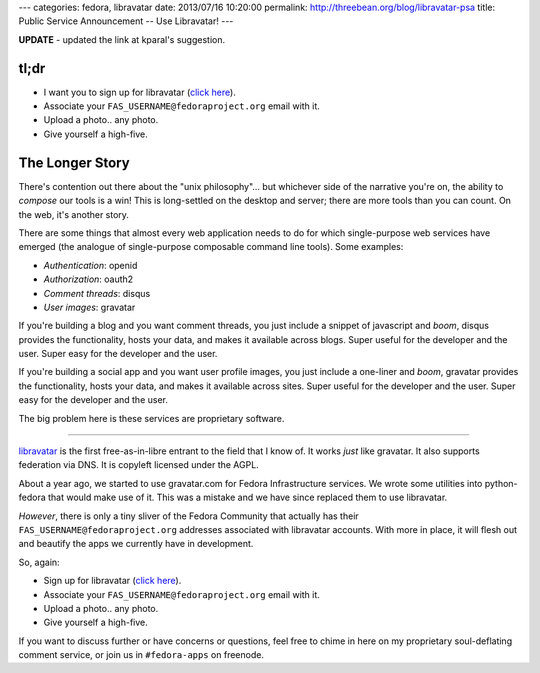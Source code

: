 ---
categories: fedora, libravatar
date: 2013/07/16 10:20:00
permalink: http://threebean.org/blog/libravatar-psa
title: Public Service Announcement -- Use Libravatar!
---

**UPDATE** - updated the link at kparal's suggestion.

tl;dr
-----

- I want you to sign up for libravatar (`click here
  <https://www.libravatar.org/openid/login/>`_).
- Associate your ``FAS_USERNAME@fedoraproject.org`` email with it.
- Upload a photo.. any photo.
- Give yourself a high-five.

The Longer Story
----------------

There's contention out there about the "unix philosophy"... but whichever side
of the narrative you're on, the ability to *compose* our tools is a win!
This is long-settled on the desktop and server; there are more tools than you
can count.  On the web, it's another story.

There are some things that almost every web application needs to do for which
single-purpose web services have emerged (the analogue of single-purpose
composable command line tools).  Some examples:

- *Authentication*: openid
- *Authorization*: oauth2
- *Comment threads*: disqus
- *User images*: gravatar

If you're building a blog and you want comment threads, you just include a
snippet of javascript and *boom*, disqus provides the functionality, hosts your
data, and makes it available across blogs.  Super useful for the developer
and the user.  Super easy for the developer and the user.

If you're building a social app and you want user profile images, you just
include a one-liner and *boom*, gravatar provides the functionality, hosts your
data, and makes it available across sites.  Super useful for the developer
and the user.  Super easy for the developer and the user.

The big problem here is these services are proprietary software.

----

`libravatar <http://libravatar.com>`_ is the first free-as-in-libre entrant to
the field that I know of.  It works *just* like gravatar.  It also supports
federation via DNS.  It is copyleft licensed under the AGPL.

About a year ago, we started to use gravatar.com for Fedora Infrastructure
services.  We wrote some utilities into python-fedora that would make use of
it.  This was a mistake and we have since replaced them to use libravatar.

*However*, there is only a tiny sliver of the Fedora Community that actually
has their ``FAS_USERNAME@fedoraproject.org`` addresses associated with
libravatar accounts.  With more in place, it will flesh out and beautify the
apps we currently have in development.

So, again:

- Sign up for libravatar (`click here
  <https://www.libravatar.org/openid/login/>`_).
- Associate your ``FAS_USERNAME@fedoraproject.org`` email with it.
- Upload a photo.. any photo.
- Give yourself a high-five.

If you want to discuss further or have concerns or questions, feel free to
chime in here on my proprietary soul-deflating comment service, or join us
in ``#fedora-apps`` on freenode.
